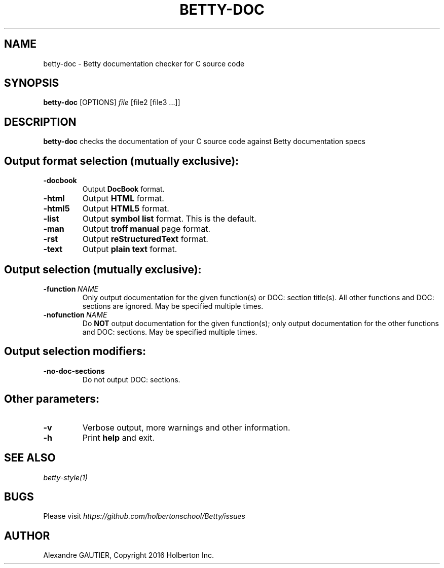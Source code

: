 .TH BETTY\-DOC 2 "October 2016" "1.0" "Betty doc man page"
.SH NAME
betty-doc \- Betty documentation checker for C source code
.SH SYNOPSIS
.B betty-doc
[OPTIONS]
.IR file
[file2\ [file3\ ...]]
.SH DESCRIPTION
.B betty-doc
checks the documentation of your C source code against Betty documentation specs
.SH Output format selection (mutually exclusive):
.TP
.BR \-docbook
Output \fBDocBook\fR format.
.TP
.BR \-html
Output \fBHTML\fR format.
.TP
.BR \-html5
Output \fBHTML5\fR format.
.TP
.BR \-list
Output \fBsymbol list\fR format. This is the default.
.TP
.BR \-man
Output \fBtroff manual\fR page format.
.TP
.BR \-rst
Output \fBreStructuredText\fR format.
.TP
.BR \-text
Output \fBplain text\fR format.
.SH Output selection (mutually exclusive):
.TP
.BR \-function\ \fINAME\fR
Only output documentation for the given function(s) or DOC: section title(s).
All other functions and DOC: sections are ignored.
May be specified multiple times.
.TP
.BR \-nofunction\ \fINAME\fR
Do \fBNOT\fR output documentation for the given function(s);
only output documentation for the other functions and DOC: sections.
May be specified multiple times.
.SH Output selection modifiers:
.TP
.BR \-no\-doc\-sections
Do not output DOC: sections.
.SH Other parameters:
.TP
.BR \-v
Verbose output, more warnings and other information.
.TP
.BR \-h
Print \fBhelp\fR and exit.
.SH SEE ALSO
.IR betty-style(1)
.SH BUGS
Please visit
.IR https://github.com/holbertonschool/Betty/issues
.SH AUTHOR
Alexandre GAUTIER, Copyright 2016 Holberton Inc.
